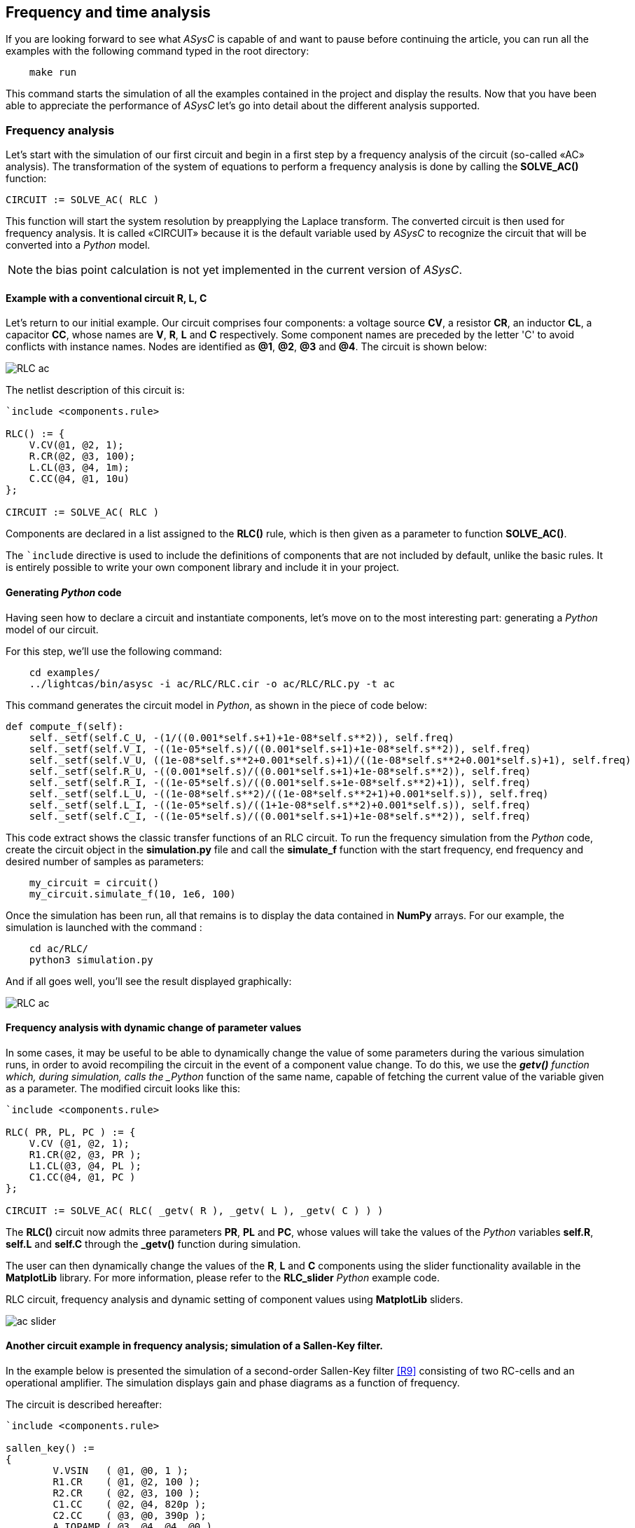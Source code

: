 

== Frequency and time analysis

If you are looking forward to see what _ASysC_ is capable of and want to pause before continuing the article, you can run all the examples with the following command typed in the root directory:

[source, bash]
----
    make run
----

This command starts the simulation of all the examples contained in the project and display the results.
Now that you have been able to appreciate the performance of _ASysC_ let’s go into detail about the different analysis supported.

=== Frequency analysis

Let’s start with the simulation of our first circuit and begin in a first step by a frequency analysis of the circuit (so-called «AC» analysis). The transformation of the system of equations to perform a frequency analysis is done by calling the *SOLVE_AC()* function:

    CIRCUIT := SOLVE_AC( RLC )

This function will start the system resolution by preapplying the Laplace transform. The converted circuit is then used for frequency analysis. It is called «CIRCUIT» because it is the default variable used by _ASysC_ to recognize the circuit that will be converted into a _Python_ model.

NOTE: the bias point calculation is not yet implemented in the current version of _ASysC_.

==== Example with a conventional circuit *R, L, C*

Let's return to our initial example. Our circuit comprises four components: a voltage source *CV*, a resistor *CR*, an inductor *CL*, a capacitor *CC*, whose names are *V*, *R*, *L* and *C* respectively. Some component names are preceded by the letter 'C' to avoid conflicts with instance names. Nodes are identified as *@1*, *@2*, *@3* and *@4*. The circuit is shown below:

image::RLC_ac.png[align="center"]

The netlist description of this circuit is:

----
`include <components.rule>

RLC() := {
    V.CV(@1, @2, 1);
    R.CR(@2, @3, 100);
    L.CL(@3, @4, 1m);
    C.CC(@4, @1, 10u)
};

CIRCUIT := SOLVE_AC( RLC )
----

Components are declared in a list assigned to the *RLC()* rule, which is then given as a parameter to function *SOLVE_AC()*.

The `+`include+` directive is used to include the definitions of components that are not included by default, unlike the basic rules. It is entirely possible to write your own component library and include it in your project.

==== Generating _Python_ code

Having seen how to declare a circuit and instantiate components, let's move on to the most interesting part: generating a _Python_ model of our circuit. 

For this step, we'll use the following command:

[source, bash]
----
    cd examples/
    ../lightcas/bin/asysc -i ac/RLC/RLC.cir -o ac/RLC/RLC.py -t ac
----

This command generates the circuit model in _Python_, as shown in the piece of code below:

[source, python, %autofit]
----
def compute_f(self):
    self._setf(self.C_U, -(1/((0.001*self.s+1)+1e-08*self.s**2)), self.freq)
    self._setf(self.V_I, -((1e-05*self.s)/((0.001*self.s+1)+1e-08*self.s**2)), self.freq)
    self._setf(self.V_U, ((1e-08*self.s**2+0.001*self.s)+1)/((1e-08*self.s**2+0.001*self.s)+1), self.freq)
    self._setf(self.R_U, -((0.001*self.s)/((0.001*self.s+1)+1e-08*self.s**2)), self.freq)
    self._setf(self.R_I, -((1e-05*self.s)/((0.001*self.s+1e-08*self.s**2)+1)), self.freq)
    self._setf(self.L_U, -((1e-08*self.s**2)/((1e-08*self.s**2+1)+0.001*self.s)), self.freq)
    self._setf(self.L_I, -((1e-05*self.s)/((1+1e-08*self.s**2)+0.001*self.s)), self.freq)
    self._setf(self.C_I, -((1e-05*self.s)/((0.001*self.s+1)+1e-08*self.s**2)), self.freq)
----

This code extract shows the classic transfer functions of an RLC circuit.
To run the frequency simulation from the _Python_ code, create the circuit object in the *simulation.py* file and call the *simulate_f* function with the start frequency, end frequency and desired number of samples as parameters:

[source, python]
----
    my_circuit = circuit()
    my_circuit.simulate_f(10, 1e6, 100)    
----

Once the simulation has been run, all that remains is to display the data contained in *NumPy* arrays.
For our example, the simulation is launched with the command :

[source, bash]
----
    cd ac/RLC/
    python3 simulation.py
----

And if all goes well, you'll see the result displayed graphically:

image::RLC_ac.png[align="center", scaledwidth=50]

==== Frequency analysis with dynamic change of parameter values

In some cases, it may be useful to be able to dynamically change the value of some parameters during the various simulation runs, in order to avoid recompiling the circuit in the event of a component value change. To do this, we use the *_getv()* function which, during simulation, calls the _Python_ function of the same name, capable of fetching the current value of the variable given as a parameter. The modified circuit looks like this:

----
`include <components.rule>

RLC( PR, PL, PC ) := {
    V.CV (@1, @2, 1);
    R1.CR(@2, @3, PR );
    L1.CL(@3, @4, PL );
    C1.CC(@4, @1, PC )
};

CIRCUIT := SOLVE_AC( RLC( _getv( R ), _getv( L ), _getv( C ) ) )
----

The *RLC()* circuit now admits three parameters *PR*, *PL* and *PC*, whose values will take the values of the _Python_ variables *self.R*, *self.L* and *self.C* through the *_getv()* function during simulation.

The user can then dynamically change the values of the *R*, *L* and *C* components using the slider functionality available in the *MatplotLib* library. For more information, please refer to the *RLC_slider* _Python_ example code.

RLC circuit, frequency analysis and dynamic setting of component values using *MatplotLib* sliders.

image::ac_slider.png[align="center"]

==== Another circuit example in frequency analysis; simulation of a Sallen-Key filter. 

In the example below is presented the simulation of a second-order Sallen-Key filter <<R9>> consisting of two RC-cells and an operational amplifier. The simulation displays gain and phase diagrams as a function of frequency.

The circuit is described hereafter:

----
`include <components.rule>

sallen_key() :=
{
	V.VSIN   ( @1, @0, 1 );		
	R1.CR    ( @1, @2, 100 );
	R2.CR    ( @2, @3, 100 );
	C1.CC    ( @2, @4, 820p );
	C2.CC    ( @3, @0, 390p );
	A.IOPAMP ( @3, @4, @4, @0 )
};

CIRCUIT := SOLVE_AC( sallen_key )
----

The circuit schematic and simulation results:

image::sallen_key_circuit.png[align="center"]

== Time analysis (Transient)

Transforming the system of equations to perform a transient analysis is done in the same way as above, but with a call to function *SOLVE_TRANS()*:

    CIRCUIT := SOLVE_TRANS( RLC )

This directive solves the system by first performing all the necessary transformations on the non-linear and reactive elements. As previously stated, the transformed circuit must always bear the name “CIRCUIT”. This is the variable used by _ASysC_ to convert the circuit into a _Python_ model.
There are several methods for solving a non-linear system. The simplest is the Newton-Raphson method <<R10>>, also known as the “tangent” method. It involves replacing the system's non-linear functions with their tangents, calculated at the iteration point. Once the tangents have been calculated, the system solved and the unknowns variables determined, the tangents are recalculated at the new iteration point and the process repeated. The problem thus comes down to solving a sequence of linear systems whose solutions converge on the final solution.  
For the simulation of reactive elements, the trapezoidal integration algorithm is used. This gives good results without being too complex to implement.

=== Example of a Graetz bridge simulation in transient analysis

In this example, the circuit consists of a sinusoidal source *V*, a source resistor *R2*, four diodes (*D1*, *D2*, *D3* and *D4*) and a load represented by a resistor *R1* and a capacitor *C*.
The circuit description is as follows:

----
`include <components.rule>

graetz_bridge( RS ) :=
{
    V.VSIN   ( @5, @3, 10, 2*PI*600 );
    R2.CR    ( @5, @2, 1 );
    D1.DIODE ( @1, @2 );
    D2.DIODE ( @1, @3 );
    D3.DIODE ( @2, @4 );
    D4.DIODE ( @3, @4 );
    R1.CR    ( @4, @1, RS );
    C.CC     ( @1, @4, 1u )
};

CIRCUIT := SOLVE_TRANS( graetz_bridge( 500 ) )
----

This corresponds to the following diagram and simulation result:

image::graetz_bridge.png[align="center"]

In the same way as for the frequency simulation, the time simulation is launched in the _Python_ code by creating the circuit object in the *simulation.py* file and calling the *simulate_t()* function.  This function receives as parameters the simulation time, the number of samples, the desired resolution and the maximum number of iterations for the nonlinear convergence algorithm.

[source, python]
----
    my_circuit = circuit()
    my_circuit.simulate_t(1e-6, 500, 0.1, 50)
----

In some cases, it may be necessary to initialize some variables before simulation. In this case, use the `init()` function applied to the element object containing the variable, as in the transient/oscillator example:

[source, python]
----
    my_circuit.NOT1_Uin.init( 5 )
----

== Compact modeling

Let's take as an example the *NE555*, a relatively complex component. Rather than modeling its behavior with all its transistors, which would entail an extremely long simulation, it may be preferable to use a more compact behavioral description consisting of just a few equations. This is known as “compact modeling”. The *NE555*'s compact behavioral description contains just two subcomponents: 

- a *SWITCH* component 
- a *SRFFC* set-reset flip-flop

plus a few logic equations. It all fits into just a few lines, as illustrated in the netlist below:

----
NAME.NE555( @trigger, @threshold, @discharge, @output, @vcc, @gnd ) :=
{
    NAME.VCC    = ACROSS( @vcc, @gnd );
    NAME.UTRIG  = ACROSS( @trigger, @gnd );
    NAME.UTRESH = ACROSS( @threshold, @gnd );
    NAME.UOUT   = ACROSS( @output, @gnd );
    NAME.UIN1   = ACROSS( NAME.@in1, @gnd );
    NAME.UIN2   = ACROSS( NAME.@in2, @gnd );  
    
    NAME.UIN1 = ( NAME.UTRIG < ( NAME.VCC / 3 ) );
    NAME.UIN2 = ( NAME.UTRESH < ( NAME.VCC * 2 / 3 ) );

    NAME.SW.SWITCH( @discharge, @gnd, NAME.UOUT < (NAME.VCC/2) );
    NAME.SR.SRFFC( NAME.@in1, NAME.@in2, @output, @vcc, @gnd)
};
----

Note that the compact model contains sub-nodes: `NAME.@in1` and `NAME.@in2`. As our *NE555* instance is called *U*, once instantiated, these two nodes will be called `U.@in1` and `U.@in2` respectively, and will not conflict with nodes external to the component.
Below is presented the result of a simulation with the NE555 in an oscillator configuration:

image::ne555.png[align="center"]

This example shows that a compact behavioral description of a component gives a simulation result close to a real description, while reducing computation time.
Note that the circuit shown in the example above contains so-called “probes”. These are used to visualize the voltages between two given nodes. The first is called *P1* and is connected to the *NE555*'s *OUT* output and ground. The second is called *P2* and is connected to the *NE555*'s *DISH* input and ground. The use of these probes is extremely practical, as they allow access to all the voltages in the circuit.
